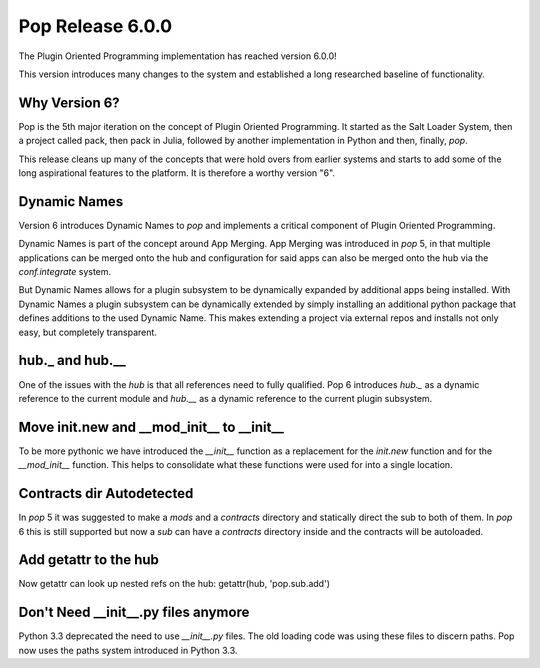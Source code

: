 =================
Pop Release 6.0.0
=================

The Plugin Oriented Programming implementation has reached version 6.0.0!

This version introduces many changes to the system and established a long researched
baseline of functionality.

Why Version 6?
==============

Pop is the 5th major iteration on the concept of Plugin Oriented Programming. It
started as the Salt Loader System, then a project called pack, then pack in Julia,
followed by another implementation in Python and then, finally, `pop`.

This release cleans up many of the concepts that were hold overs from earlier
systems and starts to add some of the long aspirational features to the platform.
It is therefore a worthy version "6".

Dynamic Names
=============

Version 6 introduces Dynamic Names to `pop` and implements a critical component
of Plugin Oriented Programming.

Dynamic Names is part of the concept around App Merging. App Merging was introduced
in `pop` 5, in that multiple applications can be merged onto the hub and configuration
for said apps can also be merged onto the hub via the `conf.integrate` system.

But Dynamic Names allows for a plugin subsystem to be dynamically expanded by additional
apps being installed. With Dynamic Names a plugin subsystem can be dynamically extended
by simply installing an additional python package that defines additions to the
used Dynamic Name. This makes extending a project via external repos and installs
not only easy, but completely transparent.

hub._ and hub.__
================

One of the issues with the `hub` is that all references need to fully qualified. Pop 6
introduces `hub._` as a dynamic reference to the current module and `hub.__` as a dynamic
reference to the current plugin subsystem.

Move init.new and __mod_init__ to __init__
==========================================

To be more pythonic we have introduced the `__init__` function as a replacement
for the `init.new` function and for the `__mod_init__` function. This helps to
consolidate what these functions were used for into a single location.

Contracts dir Autodetected
==========================

In `pop` 5 it was suggested to make a `mods` and a `contracts` directory and
statically direct the sub to both of them. In `pop` 6 this is still supported
but now a `sub` can have a `contracts` directory inside and the contracts will
be autoloaded.

Add getattr to the hub
======================

Now getattr can look up nested refs on the hub: getattr(hub, 'pop.sub.add')

Don't Need __init__.py files anymore
====================================

Python 3.3 deprecated the need to use *__init__.py* files. The old loading code
was using these files to discern paths. Pop now uses the paths system introduced
in Python 3.3.
